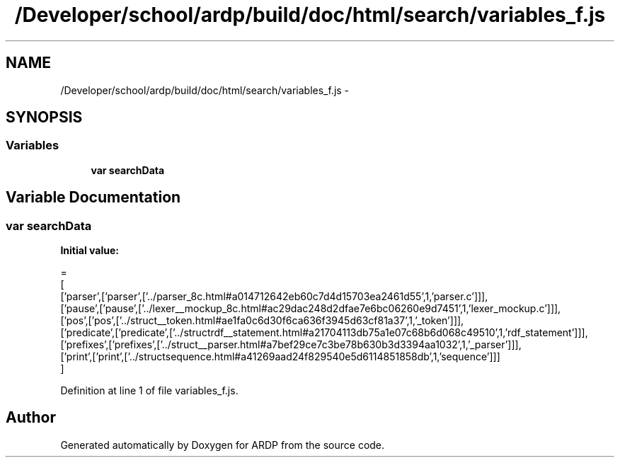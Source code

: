 .TH "/Developer/school/ardp/build/doc/html/search/variables_f.js" 3 "Tue Apr 19 2016" "Version 2.1.3" "ARDP" \" -*- nroff -*-
.ad l
.nh
.SH NAME
/Developer/school/ardp/build/doc/html/search/variables_f.js \- 
.SH SYNOPSIS
.br
.PP
.SS "Variables"

.in +1c
.ti -1c
.RI "\fBvar\fP \fBsearchData\fP"
.br
.in -1c
.SH "Variable Documentation"
.PP 
.SS "\fBvar\fP searchData"
\fBInitial value:\fP
.PP
.nf
=
[
  ['parser',['parser',['\&.\&./parser_8c\&.html#a014712642eb60c7d4d15703ea2461d55',1,'parser\&.c']]],
  ['pause',['pause',['\&.\&./lexer__mockup_8c\&.html#ac29dac248d2dfae7e6bc06260e9d7451',1,'lexer_mockup\&.c']]],
  ['pos',['pos',['\&.\&./struct__token\&.html#ae1fa0c6d30f6ca636f3945d63cf81a37',1,'_token']]],
  ['predicate',['predicate',['\&.\&./structrdf__statement\&.html#a21704113db75a1e07c68b6d068c49510',1,'rdf_statement']]],
  ['prefixes',['prefixes',['\&.\&./struct__parser\&.html#a7bef29ce7c3be78b630b3d3394aa1032',1,'_parser']]],
  ['print',['print',['\&.\&./structsequence\&.html#a41269aad24f829540e5d6114851858db',1,'sequence']]]
]
.fi
.PP
Definition at line 1 of file variables_f\&.js\&.
.SH "Author"
.PP 
Generated automatically by Doxygen for ARDP from the source code\&.
